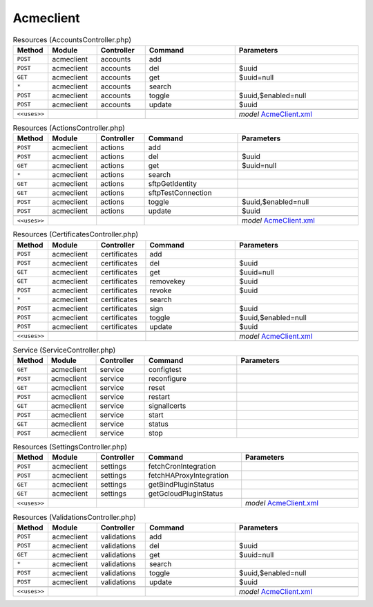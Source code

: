 Acmeclient
~~~~~~~~~~

.. csv-table:: Resources (AccountsController.php)
   :header: "Method", "Module", "Controller", "Command", "Parameters"
   :widths: 4, 15, 15, 30, 40

    "``POST``","acmeclient","accounts","add",""
    "``POST``","acmeclient","accounts","del","$uuid"
    "``GET``","acmeclient","accounts","get","$uuid=null"
    "``*``","acmeclient","accounts","search",""
    "``POST``","acmeclient","accounts","toggle","$uuid,$enabled=null"
    "``POST``","acmeclient","accounts","update","$uuid"

    "``<<uses>>``", "", "", "", "*model* `AcmeClient.xml <https://github.com/opnsense/plugins/blob/master/security/acme-client/src/opnsense/mvc/app/models/OPNsense/AcmeClient/AcmeClient.xml>`__"

.. csv-table:: Resources (ActionsController.php)
   :header: "Method", "Module", "Controller", "Command", "Parameters"
   :widths: 4, 15, 15, 30, 40

    "``POST``","acmeclient","actions","add",""
    "``POST``","acmeclient","actions","del","$uuid"
    "``GET``","acmeclient","actions","get","$uuid=null"
    "``*``","acmeclient","actions","search",""
    "``GET``","acmeclient","actions","sftpGetIdentity",""
    "``GET``","acmeclient","actions","sftpTestConnection",""
    "``POST``","acmeclient","actions","toggle","$uuid,$enabled=null"
    "``POST``","acmeclient","actions","update","$uuid"

    "``<<uses>>``", "", "", "", "*model* `AcmeClient.xml <https://github.com/opnsense/plugins/blob/master/security/acme-client/src/opnsense/mvc/app/models/OPNsense/AcmeClient/AcmeClient.xml>`__"

.. csv-table:: Resources (CertificatesController.php)
   :header: "Method", "Module", "Controller", "Command", "Parameters"
   :widths: 4, 15, 15, 30, 40

    "``POST``","acmeclient","certificates","add",""
    "``POST``","acmeclient","certificates","del","$uuid"
    "``GET``","acmeclient","certificates","get","$uuid=null"
    "``GET``","acmeclient","certificates","removekey","$uuid"
    "``POST``","acmeclient","certificates","revoke","$uuid"
    "``*``","acmeclient","certificates","search",""
    "``POST``","acmeclient","certificates","sign","$uuid"
    "``POST``","acmeclient","certificates","toggle","$uuid,$enabled=null"
    "``POST``","acmeclient","certificates","update","$uuid"

    "``<<uses>>``", "", "", "", "*model* `AcmeClient.xml <https://github.com/opnsense/plugins/blob/master/security/acme-client/src/opnsense/mvc/app/models/OPNsense/AcmeClient/AcmeClient.xml>`__"

.. csv-table:: Service (ServiceController.php)
   :header: "Method", "Module", "Controller", "Command", "Parameters"
   :widths: 4, 15, 15, 30, 40

    "``GET``","acmeclient","service","configtest",""
    "``POST``","acmeclient","service","reconfigure",""
    "``GET``","acmeclient","service","reset",""
    "``POST``","acmeclient","service","restart",""
    "``GET``","acmeclient","service","signallcerts",""
    "``POST``","acmeclient","service","start",""
    "``GET``","acmeclient","service","status",""
    "``POST``","acmeclient","service","stop",""

.. csv-table:: Resources (SettingsController.php)
   :header: "Method", "Module", "Controller", "Command", "Parameters"
   :widths: 4, 15, 15, 30, 40

    "``POST``","acmeclient","settings","fetchCronIntegration",""
    "``POST``","acmeclient","settings","fetchHAProxyIntegration",""
    "``GET``","acmeclient","settings","getBindPluginStatus",""
    "``GET``","acmeclient","settings","getGcloudPluginStatus",""

    "``<<uses>>``", "", "", "", "*model* `AcmeClient.xml <https://github.com/opnsense/plugins/blob/master/security/acme-client/src/opnsense/mvc/app/models/OPNsense/AcmeClient/AcmeClient.xml>`__"

.. csv-table:: Resources (ValidationsController.php)
   :header: "Method", "Module", "Controller", "Command", "Parameters"
   :widths: 4, 15, 15, 30, 40

    "``POST``","acmeclient","validations","add",""
    "``POST``","acmeclient","validations","del","$uuid"
    "``GET``","acmeclient","validations","get","$uuid=null"
    "``*``","acmeclient","validations","search",""
    "``POST``","acmeclient","validations","toggle","$uuid,$enabled=null"
    "``POST``","acmeclient","validations","update","$uuid"

    "``<<uses>>``", "", "", "", "*model* `AcmeClient.xml <https://github.com/opnsense/plugins/blob/master/security/acme-client/src/opnsense/mvc/app/models/OPNsense/AcmeClient/AcmeClient.xml>`__"
